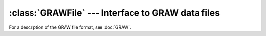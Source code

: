 :class:`GRAWFile` --- Interface to GRAW data files
=====================================================

For a description of the GRAW file format, see :doc:`GRAW`.

..	doxygenclass:: GRAWFile
	:members: 